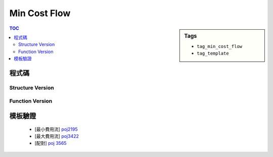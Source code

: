 ###################################################
Min Cost Flow
###################################################

.. sidebar:: Tags

    - ``tag_min_cost_flow``
    - ``tag_template``

.. contents:: TOC
    :depth: 2

************************
程式碼
************************

=================
Structure Version
=================

.. code-block:: cpp
    :linenos:

    // ===== Declaration of MinCostFlow =====
    typedef long long ll;
    typedef pair<ll, int> P; // for spfa
    struct Edge {
        int to, cap; ll cost; int rev;
    };
    struct MinCostFlow {
        static ll INF;
        int V;
        vector< vector<Edge> > g;
        vector<int> prevv;
        vector<int> preve;
        // vector<int> match;
        MinCostFlow();
        MinCostFlow(int v);
        void add_edge(int u, int v, int cap, ll cost);
        ll min_cost_flow(int s, int t, int f);
    };
    // ===== end of Declaration =====

.. code-block:: cpp
    :linenos:

    ll MinCostFlow::INF = 1e18;
    MinCostFlow::MinCostFlow() {;}
    MinCostFlow::MinCostFlow(int v): V(v) {
        g = vector< vector<Edge> >(V);
        prevv = vector<int>(V, -1);
        preve = vector<int>(V, -1);
        // match = vector<int>(V, -1);
    }

    void MinCostFlow::add_edge(int u, int v, int cap, ll cost) {
        g[u].push_back((Edge) {v, cap, cost, int(g[v].size())});
        g[v].push_back((Edge) {u, 0, -cost, int(g[u].size() - 1)});
    }

    ll MinCostFlow::min_cost_flow(int s, int t, int f) {
        ll res = 0;
        vector<ll> h(V, 0);
        vector<ll> d(V, INF);

        while (f > 0) {
            fill(d.begin(), d.end(), INF);
            priority_queue< P, vector<P>, greater<P> > pq;

            d[s] = 0;
            pq.push(P(d[s], s));

            while (!pq.empty()) {
                P p = pq.top(); pq.pop();
                int v = p.second;
                if (d[v] < p.first) continue;
                for (int i = 0; i < int(g[v].size()); i++) {
                    const Edge& e = g[v][i];
                    if (e.cap > 0 && d[e.to] > d[v] + e.cost + h[v] - h[e.to]) {
                        d[e.to] = d[v] + e.cost + h[v] - h[e.to];
                        prevv[e.to] = v;
                        preve[e.to] = i;
                        pq.push(P(d[e.to], e.to));
                    }
                }
            }

            if (d[t] == INF)
                return -1;

            for (int v = 0; v < V; v++)
                h[v] += d[v];

            int bn = f;
            for (int v = t; v != s; v = prevv[v])
                bn = min(bn, g[prevv[v]][preve[v]].cap);

            // // find match
            // for (int v = prevv[t]; v != s; v = prevv[prevv[v]]) {
            //     int u = prevv[v];
            //     match[v] = u;
            //     match[u] = v;
            // }

            f -= bn;
            res += bn * h[t];
            for (int v = t; v != s; v = prevv[v]) {
                Edge& e = g[prevv[v]][preve[v]];
                e.cap -= bn;
                g[v][e.rev].cap += bn;
            }
        }
        return res;
    }
    // ===== end of Implementation =====

================
Function Version
================

.. code-block:: cpp
    :linenos:

    #define st first
    #define nd second

    typedef pair<double, int> pii;
    const double INF = 1e10;

    struct Edge {
        int to, cap;
        double cost;
        int rev;
    };

    const int MAX_V = 2 * 100 + 10;
    int V;
    vector<Edge> g[MAX_V];
    double h[MAX_V];
    double d[MAX_V];
    int prevv[MAX_V];
    int preve[MAX_V];
    // int match[MAX_V];

    void add_edge(int u, int v, int cap, double cost) {
        g[u].push_back((Edge){v, cap, cost, (int)g[v].size()});
        g[v].push_back((Edge){u, 0, -cost, (int)g[u].size() - 1});
    }

    double min_cost_flow(int s, int t, int f) {
        double res = 0;
        fill(h, h + V, 0);
        fill(match, match + V, -1);
        while (f > 0) {
            // dijkstra 找最小成本增廣路徑
            // without h will reduce to SPFA = O(V*E)
            fill(d, d + V, INF);
            priority_queue< pii, vector<pii>, greater<pii> > pq;

            d[s] = 0;
            pq.push(pii(d[s], s));

            while (!pq.empty()) {
                pii p = pq.top(); pq.pop();
                int v = p.nd;
                if (d[v] < p.st) continue;
                for (size_t i = 0; i < g[v].size(); i++) {
                    const Edge& e = g[v][i];
                    if (e.cap > 0 && d[e.to] > d[v] + e.cost + h[v] - h[e.to]) {
                        d[e.to] = d[v] + e.cost + h[v] - h[e.to];
                        prevv[e.to] = v;
                        preve[e.to] = i;
                        pq.push(pii(d[e.to], e.to));
                    }
                }
            }

            // 找不到增廣路徑
            if (d[t] == INF) return -1;

            // 維護 h[v]
            for (int v = 0; v < V; v++)
                h[v] += d[v];

            // 找瓶頸
            int bn = f;
            for (int v = t; v != s; v = prevv[v])
                bn = min(bn, g[prevv[v]][preve[v]].cap);

            // // find match
            // for (int v = prevv[t]; v != s; v = prevv[prevv[v]]) {
            //     int u = prevv[v];
            //     match[v] = u;
            //     match[u] = v;
            // }

            // 更新剩餘圖
            f -= bn;
            res += bn * h[t]; // SPFA: res += bn * d[t]
            for (int v = t; v != s; v = prevv[v]) {
                Edge& e = g[prevv[v]][preve[v]];
                e.cap -= bn;
                g[v][e.rev].cap += bn;
            }
        }
        return res;
    }

************************
模板驗證
************************

 - [最小費用流] `poj2195 <http://codepad.org/kGDEcbBW>`_
 - [最大費用流] `poj3422 <http://codepad.org/1NjG4RQS>`_
 - [配對] `poj 3565 <http://codepad.org/OpFifd7f>`_
